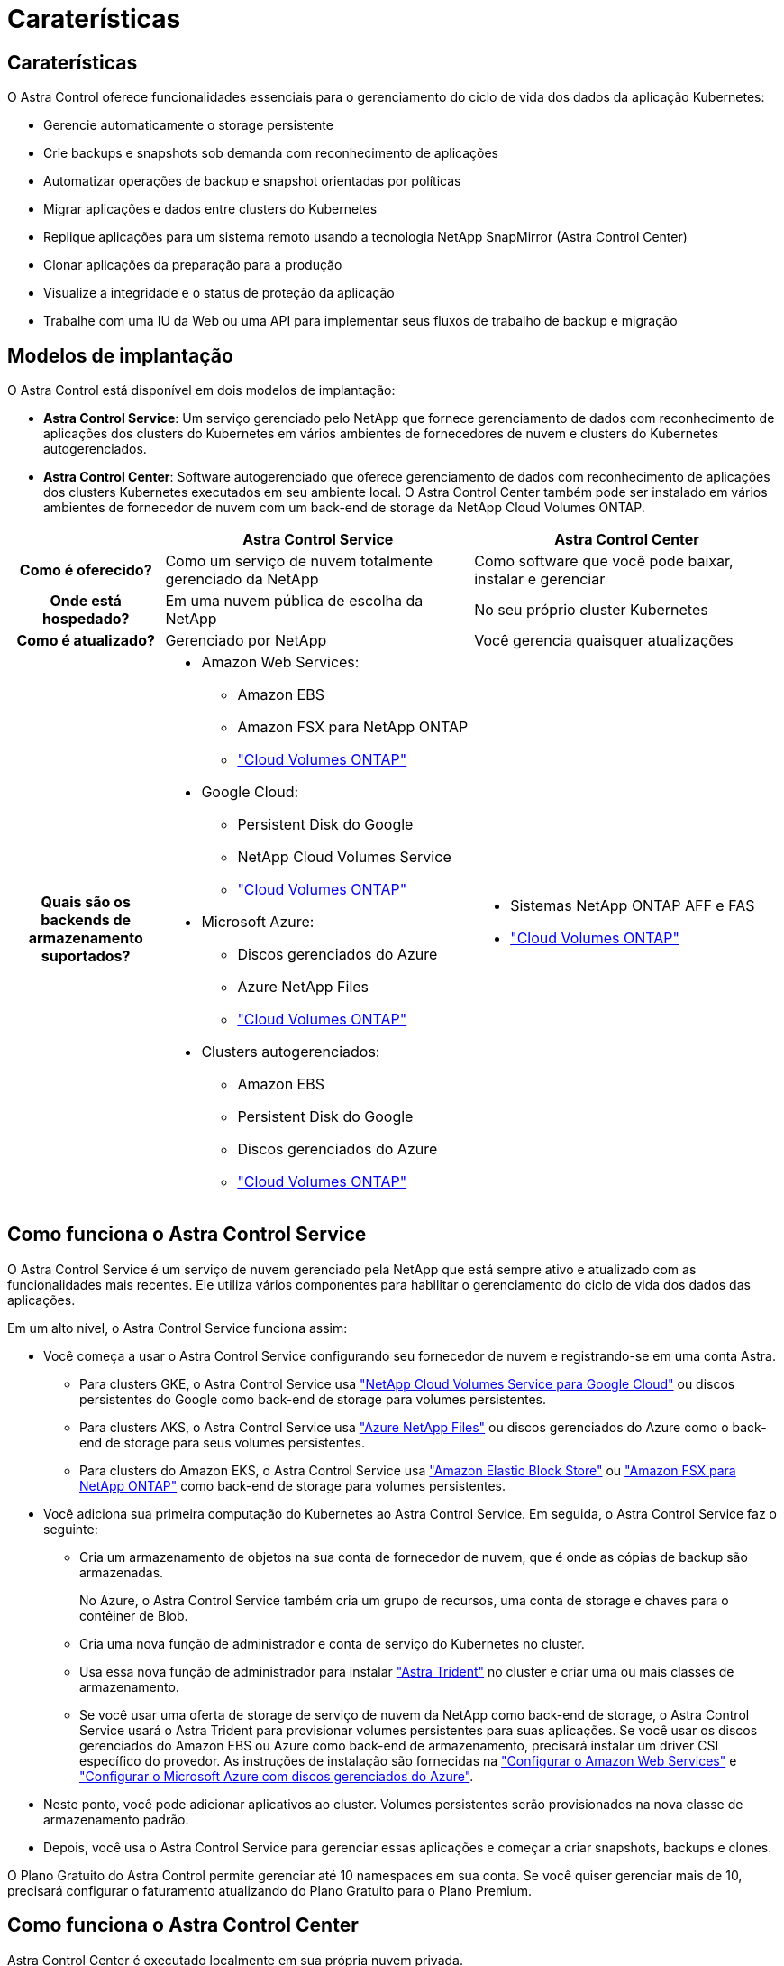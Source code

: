 = Caraterísticas
:allow-uri-read: 




== Caraterísticas

O Astra Control oferece funcionalidades essenciais para o gerenciamento do ciclo de vida dos dados da aplicação Kubernetes:

* Gerencie automaticamente o storage persistente
* Crie backups e snapshots sob demanda com reconhecimento de aplicações
* Automatizar operações de backup e snapshot orientadas por políticas
* Migrar aplicações e dados entre clusters do Kubernetes
* Replique aplicações para um sistema remoto usando a tecnologia NetApp SnapMirror (Astra Control Center)
* Clonar aplicações da preparação para a produção
* Visualize a integridade e o status de proteção da aplicação
* Trabalhe com uma IU da Web ou uma API para implementar seus fluxos de trabalho de backup e migração




== Modelos de implantação

O Astra Control está disponível em dois modelos de implantação:

* *Astra Control Service*: Um serviço gerenciado pelo NetApp que fornece gerenciamento de dados com reconhecimento de aplicações dos clusters do Kubernetes em vários ambientes de fornecedores de nuvem e clusters do Kubernetes autogerenciados.
* *Astra Control Center*: Software autogerenciado que oferece gerenciamento de dados com reconhecimento de aplicações dos clusters Kubernetes executados em seu ambiente local. O Astra Control Center também pode ser instalado em vários ambientes de fornecedor de nuvem com um back-end de storage da NetApp Cloud Volumes ONTAP.


[cols="1h,2d,2a"]
|===
|  | Astra Control Service | Astra Control Center 


| Como é oferecido? | Como um serviço de nuvem totalmente gerenciado da NetApp  a| 
Como software que você pode baixar, instalar e gerenciar



| Onde está hospedado? | Em uma nuvem pública de escolha da NetApp  a| 
No seu próprio cluster Kubernetes



| Como é atualizado? | Gerenciado por NetApp  a| 
Você gerencia quaisquer atualizações



| Quais são os backends de armazenamento suportados?  a| 
* Amazon Web Services:
+
** Amazon EBS
** Amazon FSX para NetApp ONTAP
** https://docs.netapp.com/us-en/cloud-manager-cloud-volumes-ontap/task-getting-started-gcp.html["Cloud Volumes ONTAP"^]


* Google Cloud:
+
** Persistent Disk do Google
** NetApp Cloud Volumes Service
** https://docs.netapp.com/us-en/cloud-manager-cloud-volumes-ontap/task-getting-started-gcp.html["Cloud Volumes ONTAP"^]


* Microsoft Azure:
+
** Discos gerenciados do Azure
** Azure NetApp Files
** https://docs.netapp.com/us-en/cloud-manager-cloud-volumes-ontap/task-getting-started-azure.html["Cloud Volumes ONTAP"^]


* Clusters autogerenciados:
+
** Amazon EBS
** Persistent Disk do Google
** Discos gerenciados do Azure
** https://docs.netapp.com/us-en/cloud-manager-cloud-volumes-ontap/["Cloud Volumes ONTAP"^]



 a| 
* Sistemas NetApp ONTAP AFF e FAS
* https://docs.netapp.com/us-en/cloud-manager-cloud-volumes-ontap/["Cloud Volumes ONTAP"^]


|===


== Como funciona o Astra Control Service

O Astra Control Service é um serviço de nuvem gerenciado pela NetApp que está sempre ativo e atualizado com as funcionalidades mais recentes. Ele utiliza vários componentes para habilitar o gerenciamento do ciclo de vida dos dados das aplicações.

Em um alto nível, o Astra Control Service funciona assim:

* Você começa a usar o Astra Control Service configurando seu fornecedor de nuvem e registrando-se em uma conta Astra.
+
** Para clusters GKE, o Astra Control Service usa https://cloud.netapp.com/cloud-volumes-service-for-gcp["NetApp Cloud Volumes Service para Google Cloud"^] ou discos persistentes do Google como back-end de storage para volumes persistentes.
** Para clusters AKS, o Astra Control Service usa https://cloud.netapp.com/azure-netapp-files["Azure NetApp Files"^] ou discos gerenciados do Azure como o back-end de storage para seus volumes persistentes.
** Para clusters do Amazon EKS, o Astra Control Service usa https://docs.aws.amazon.com/ebs/["Amazon Elastic Block Store"^] ou https://docs.aws.amazon.com/fsx/latest/ONTAPGuide/what-is-fsx-ontap.html["Amazon FSX para NetApp ONTAP"^] como back-end de storage para volumes persistentes.


* Você adiciona sua primeira computação do Kubernetes ao Astra Control Service. Em seguida, o Astra Control Service faz o seguinte:
+
** Cria um armazenamento de objetos na sua conta de fornecedor de nuvem, que é onde as cópias de backup são armazenadas.
+
No Azure, o Astra Control Service também cria um grupo de recursos, uma conta de storage e chaves para o contêiner de Blob.

** Cria uma nova função de administrador e conta de serviço do Kubernetes no cluster.
** Usa essa nova função de administrador para instalar https://docs.netapp.com/us-en/trident/index.html["Astra Trident"^] no cluster e criar uma ou mais classes de armazenamento.
** Se você usar uma oferta de storage de serviço de nuvem da NetApp como back-end de storage, o Astra Control Service usará o Astra Trident para provisionar volumes persistentes para suas aplicações. Se você usar os discos gerenciados do Amazon EBS ou Azure como back-end de armazenamento, precisará instalar um driver CSI específico do provedor. As instruções de instalação são fornecidas na https://docs.netapp.com/us-en/astra-control-service/get-started/set-up-amazon-web-services.html["Configurar o Amazon Web Services"^] e https://docs.netapp.com/us-en/astra-control-service/get-started/set-up-microsoft-azure-with-amd.html["Configurar o Microsoft Azure com discos gerenciados do Azure"^].


* Neste ponto, você pode adicionar aplicativos ao cluster. Volumes persistentes serão provisionados na nova classe de armazenamento padrão.
* Depois, você usa o Astra Control Service para gerenciar essas aplicações e começar a criar snapshots, backups e clones.


O Plano Gratuito do Astra Control permite gerenciar até 10 namespaces em sua conta. Se você quiser gerenciar mais de 10, precisará configurar o faturamento atualizando do Plano Gratuito para o Plano Premium.



== Como funciona o Astra Control Center

Astra Control Center é executado localmente em sua própria nuvem privada.

O Astra Control Center é compatível com clusters Kubernetes com classe de storage baseado no Astra Trident com um back-end ONTAP 9.5 ou superior.

Em um ambiente conectado à nuvem, o Astra Control Center usa o Cloud Insights para fornecer monitoramento avançado e telemetria. Na ausência de uma conexão Cloud Insights, monitoramento e telemetria limitados (7 dias de métricas) estão disponíveis no Centro de Controle Astra e também exportados para ferramentas de monitoramento nativas do Kubernetes (como Prometheus e Grafana) por meio de pontos finais de métricas abertas.

O Astra Control Center é totalmente integrado ao ecossistema de consultores digitais da AutoSupport e Active IQ (também conhecido como consultor digital) para fornecer aos usuários e ao suporte da NetApp informações de solução de problemas e uso.

Você pode experimentar o Astra Control Center usando uma licença de avaliação incorporada de 90 dias. Enquanto você está avaliando o Astra Control Center, pode obter suporte por meio de e-mail e opções da comunidade. Além disso, você tem acesso a artigos e documentação da base de conhecimento a partir do painel de suporte do produto.

Para instalar e usar o Astra Control Center, você precisará atender a determinados https://docs.netapp.com/us-en/astra-control-center/get-started/requirements.html["requisitos"^].

Em um alto nível, o Astra Control Center funciona assim:

* Você instala o Astra Control Center em seu ambiente local. Saiba mais sobre como https://docs.netapp.com/us-en/astra-control-center/get-started/install_acc.html["Instale o Astra Control Center"^] .
* Você conclui algumas tarefas de configuração, como estas:
+
** Configure o licenciamento.
** Adicione o primeiro cluster.
** Adicione o back-end de storage descoberto quando você adicionou o cluster.
** Adicione um bucket do armazenamento de objetos que armazenará os backups do aplicativo.




Saiba mais sobre como https://docs.netapp.com/us-en/astra-control-center/get-started/setup_overview.html["Configure o Astra Control Center"^] .

Você pode adicionar aplicativos ao cluster. Ou, se você já tiver algumas aplicações no cluster sendo gerenciado, poderá usar o Astra Control Center para gerenciá-las. Depois, use o Astra Control Center para criar snapshots, backups, clones e relacionamentos de replicação.



== Para mais informações

* https://docs.netapp.com/us-en/astra/index.html["Documentação do Astra Control Service"^]
* https://docs.netapp.com/us-en/astra-control-center/index.html["Documentação do Astra Control Center"^]
* https://docs.netapp.com/us-en/trident/index.html["Documentação do Astra Trident"^]
* https://docs.netapp.com/us-en/astra-automation["Use a API Astra Control"^]
* https://docs.netapp.com/us-en/cloudinsights/["Documentação do Cloud Insights"^]
* https://docs.netapp.com/us-en/ontap/index.html["Documentação do ONTAP"^]

